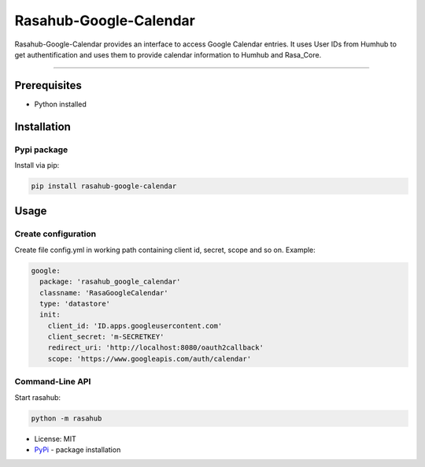 =======================
Rasahub-Google-Calendar
=======================

Rasahub-Google-Calendar provides an interface to access Google Calendar entries.
It uses User IDs from Humhub to get authentification and uses them to provide calendar information to Humhub and Rasa_Core.

----

Prerequisites
=============

* Python installed

Installation
============

Pypi package
------------

Install via pip:

.. code-block:: bash

  pip install rasahub-google-calendar


Usage
=====

Create configuration
--------------------

Create file config.yml in working path containing client id, secret, scope and so on. Example:

.. code-block:: yaml

  google:
    package: 'rasahub_google_calendar'
    classname: 'RasaGoogleCalendar'
    type: 'datastore'
    init:
      client_id: 'ID.apps.googleusercontent.com'
      client_secret: 'm-SECRETKEY'
      redirect_uri: 'http://localhost:8080/oauth2callback'
      scope: 'https://www.googleapis.com/auth/calendar'



Command-Line API
----------------

Start rasahub:

.. code-block:: bash

  python -m rasahub



* License: MIT
* `PyPi`_ - package installation

.. _PyPi: https://pypi.python.org/pypi/rasahub
